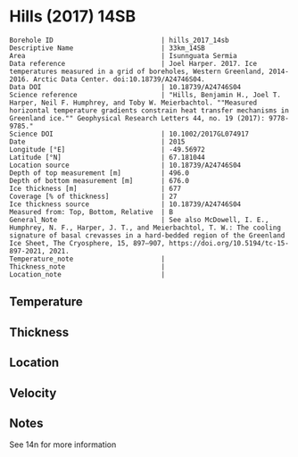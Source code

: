 * Hills (2017) 14SB
:PROPERTIES:
:header-args:jupyter-python+: :session ds :kernel ds
:clearpage: t
:END:

#+NAME: ingest_meta
#+BEGIN_SRC bash :results verbatim :exports results
cat meta.bsv | sed 's/|/@| /' | column -s"@" -t
#+END_SRC

#+RESULTS: ingest_meta
#+begin_example
Borehole ID                           | hills_2017_14sb
Descriptive Name                      | 33km_14SB
Area                                  | Isunnguata Sermia
Data reference                        | Joel Harper. 2017. Ice temperatures measured in a grid of boreholes, Western Greenland, 2014-2016. Arctic Data Center. doi:10.18739/A24746S04.
Data DOI                              | 10.18739/A24746S04
Science reference                     | "Hills, Benjamin H., Joel T. Harper, Neil F. Humphrey, and Toby W. Meierbachtol. ""Measured horizontal temperature gradients constrain heat transfer mechanisms in Greenland ice."" Geophysical Research Letters 44, no. 19 (2017): 9778-9785."
Science DOI                           | 10.1002/2017GL074917
Date                                  | 2015
Longitude [°E]                        | -49.56972
Latitude [°N]                         | 67.181044
Location source                       | 10.18739/A24746S04
Depth of top measurement [m]          | 496.0
Depth of bottom measurement [m]       | 676.0
Ice thickness [m]                     | 677
Coverage [% of thickness]             | 27
Ice thickness source                  | 10.18739/A24746S04
Measured from: Top, Bottom, Relative  | B
General_Note                          | See also McDowell, I. E., Humphrey, N. F., Harper, J. T., and Meierbachtol, T. W.: The cooling signature of basal crevasses in a hard-bedded region of the Greenland Ice Sheet, The Cryosphere, 15, 897–907, https://doi.org/10.5194/tc-15-897-2021, 2021.
Temperature_note                      | 
Thickness_note                        | 
Location_note                         | 
#+end_example


** Temperature

** Thickness

** Location

** Velocity

** Notes

See 14n for more information

** Data                                                 :noexport:

#+NAME: ingest_data
#+BEGIN_SRC bash :exports results
cat data.csv | sort -t, -n -k1
#+END_SRC

#+RESULTS: ingest_data
|   d |     t |
| 496 | -6.44 |
| 516 | -5.69 |
| 526 | -5.44 |
| 536 | -5.13 |
| 546 | -4.75 |
| 556 | -4.44 |
| 566 | -4.06 |
| 576 | -3.56 |
| 586 | -3.13 |
| 596 | -2.81 |
| 606 | -2.44 |
| 616 |  -2.0 |
| 626 | -1.63 |
| 636 | -1.25 |
| 646 | -0.88 |
| 656 | -0.63 |
| 666 | -0.31 |
| 676 | -0.06 |


